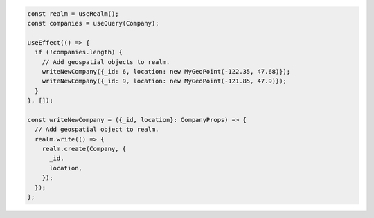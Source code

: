 .. code-block:: typescript

   const realm = useRealm();
   const companies = useQuery(Company);

   useEffect(() => {
     if (!companies.length) {
       // Add geospatial objects to realm.
       writeNewCompany({_id: 6, location: new MyGeoPoint(-122.35, 47.68)});
       writeNewCompany({_id: 9, location: new MyGeoPoint(-121.85, 47.9)});
     }
   }, []);

   const writeNewCompany = ({_id, location}: CompanyProps) => {
     // Add geospatial object to realm.
     realm.write(() => {
       realm.create(Company, {
         _id,
         location,
       });
     });
   };
